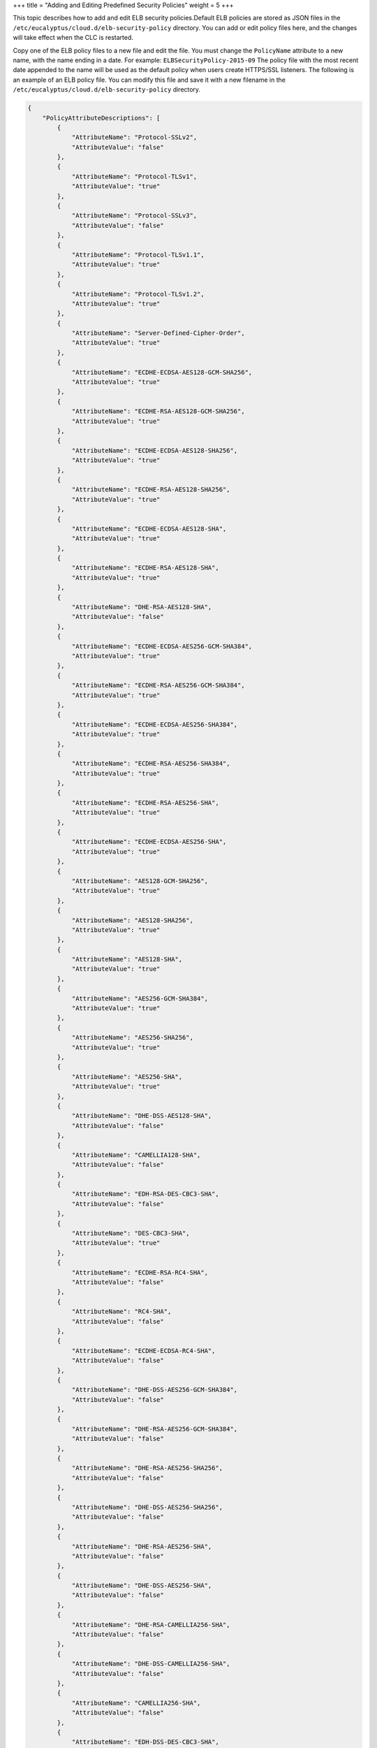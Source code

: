 +++
title = "Adding and Editing Predefined Security Policies"
weight = 5
+++

..  _elb_examples_adding_policies:

This topic describes how to add and edit ELB security policies.Default ELB policies are stored as JSON files in the ``/etc/eucalyptus/cloud.d/elb-security-policy`` directory. You can add or edit policy files here, and the changes will take effect when the CLC is restarted. 

Copy one of the ELB policy files to a new file and edit the file. You must change the ``PolicyName`` attribute to a new name, with the name ending in a date. For example: ``ELBSecurityPolicy-2015-09`` The policy file with the most recent date appended to the name will be used as the default policy when users create HTTPS/SSL listeners. The following is an example of an ELB policy file. You can modify this file and save it with a new filename in the ``/etc/eucalyptus/cloud.d/elb-security-policy`` directory. 

.. code::

  {
      "PolicyAttributeDescriptions": [
          {
              "AttributeName": "Protocol-SSLv2",
              "AttributeValue": "false"
          },
          {
              "AttributeName": "Protocol-TLSv1",
              "AttributeValue": "true"
          },
          {
              "AttributeName": "Protocol-SSLv3",
              "AttributeValue": "false"
          },
          {
              "AttributeName": "Protocol-TLSv1.1",
              "AttributeValue": "true"
          },
          {
              "AttributeName": "Protocol-TLSv1.2",
              "AttributeValue": "true"
          },
          {
              "AttributeName": "Server-Defined-Cipher-Order",
              "AttributeValue": "true"
          },
          {
              "AttributeName": "ECDHE-ECDSA-AES128-GCM-SHA256",
              "AttributeValue": "true"
          },
          {
              "AttributeName": "ECDHE-RSA-AES128-GCM-SHA256",
              "AttributeValue": "true"
          },
          {
              "AttributeName": "ECDHE-ECDSA-AES128-SHA256",
              "AttributeValue": "true"
          },
          {
              "AttributeName": "ECDHE-RSA-AES128-SHA256",
              "AttributeValue": "true"
          },
          {
              "AttributeName": "ECDHE-ECDSA-AES128-SHA",
              "AttributeValue": "true"
          },
          {
              "AttributeName": "ECDHE-RSA-AES128-SHA",
              "AttributeValue": "true"
          },
          {
              "AttributeName": "DHE-RSA-AES128-SHA",
              "AttributeValue": "false"
          },
          {
              "AttributeName": "ECDHE-ECDSA-AES256-GCM-SHA384",
              "AttributeValue": "true"
          },
          {
              "AttributeName": "ECDHE-RSA-AES256-GCM-SHA384",
              "AttributeValue": "true"
          },
          {
              "AttributeName": "ECDHE-ECDSA-AES256-SHA384",
              "AttributeValue": "true"
          },
          {
              "AttributeName": "ECDHE-RSA-AES256-SHA384",
              "AttributeValue": "true"
          },
          {
              "AttributeName": "ECDHE-RSA-AES256-SHA",
              "AttributeValue": "true"
          },
          {
              "AttributeName": "ECDHE-ECDSA-AES256-SHA",
              "AttributeValue": "true"
          },
          {
              "AttributeName": "AES128-GCM-SHA256",
              "AttributeValue": "true"
          },
          {
              "AttributeName": "AES128-SHA256",
              "AttributeValue": "true"
          },
          {
              "AttributeName": "AES128-SHA",
              "AttributeValue": "true"
          },
          {
              "AttributeName": "AES256-GCM-SHA384",
              "AttributeValue": "true"
          },
          {
              "AttributeName": "AES256-SHA256",
              "AttributeValue": "true"
          },
          {
              "AttributeName": "AES256-SHA",
              "AttributeValue": "true"
          },
          {
              "AttributeName": "DHE-DSS-AES128-SHA",
              "AttributeValue": "false"
          },
          {
              "AttributeName": "CAMELLIA128-SHA",
              "AttributeValue": "false"
          },
          {
              "AttributeName": "EDH-RSA-DES-CBC3-SHA",
              "AttributeValue": "false"
          },
          {
              "AttributeName": "DES-CBC3-SHA",
              "AttributeValue": "true"
          },
          {
              "AttributeName": "ECDHE-RSA-RC4-SHA",
              "AttributeValue": "false"
          },
          {
              "AttributeName": "RC4-SHA",
              "AttributeValue": "false"
          },
          {
              "AttributeName": "ECDHE-ECDSA-RC4-SHA",
              "AttributeValue": "false"
          },
          {
              "AttributeName": "DHE-DSS-AES256-GCM-SHA384",
              "AttributeValue": "false"
          },
          {
              "AttributeName": "DHE-RSA-AES256-GCM-SHA384",
              "AttributeValue": "false"
          },
          {
              "AttributeName": "DHE-RSA-AES256-SHA256",
              "AttributeValue": "false"
          },
          {
              "AttributeName": "DHE-DSS-AES256-SHA256",
              "AttributeValue": "false"
          },
          {
              "AttributeName": "DHE-RSA-AES256-SHA",
              "AttributeValue": "false"
          },
          {
              "AttributeName": "DHE-DSS-AES256-SHA",
              "AttributeValue": "false"
          },
          {
              "AttributeName": "DHE-RSA-CAMELLIA256-SHA",
              "AttributeValue": "false"
          },
          {
              "AttributeName": "DHE-DSS-CAMELLIA256-SHA",
              "AttributeValue": "false"
          },
          {
              "AttributeName": "CAMELLIA256-SHA",
              "AttributeValue": "false"
          },
          {
              "AttributeName": "EDH-DSS-DES-CBC3-SHA",
              "AttributeValue": "false"
          },
          {
              "AttributeName": "DHE-DSS-AES128-GCM-SHA256",
              "AttributeValue": "false"
          },
          {
              "AttributeName": "DHE-RSA-AES128-GCM-SHA256",
              "AttributeValue": "false"
          },
          {
              "AttributeName": "DHE-RSA-AES128-SHA256",
              "AttributeValue": "false"
          },
          {
              "AttributeName": "DHE-DSS-AES128-SHA256",
              "AttributeValue": "false"
          },
          {
              "AttributeName": "DHE-RSA-CAMELLIA128-SHA",
              "AttributeValue": "false"
          },
          {
              "AttributeName": "DHE-DSS-CAMELLIA128-SHA",
              "AttributeValue": "false"
          },
          {
              "AttributeName": "ADH-AES128-GCM-SHA256",
              "AttributeValue": "false"
          },
          {
              "AttributeName": "ADH-AES128-SHA",
              "AttributeValue": "false"
          },
          {
              "AttributeName": "ADH-AES128-SHA256",
              "AttributeValue": "false"
          },
          {
              "AttributeName": "ADH-AES256-GCM-SHA384",
              "AttributeValue": "false"
          },
          {
              "AttributeName": "ADH-AES256-SHA",
              "AttributeValue": "false"
          },
          {
              "AttributeName": "ADH-AES256-SHA256",
              "AttributeValue": "false"
          },
          {
              "AttributeName": "ADH-CAMELLIA128-SHA",
              "AttributeValue": "false"
          },
          {
              "AttributeName": "ADH-CAMELLIA256-SHA",
              "AttributeValue": "false"
          },
          {
              "AttributeName": "ADH-DES-CBC3-SHA",
              "AttributeValue": "false"
          },
          {
              "AttributeName": "ADH-DES-CBC-SHA",
              "AttributeValue": "false"
          },
          {
              "AttributeName": "ADH-RC4-MD5",
              "AttributeValue": "false"
          },
          {
              "AttributeName": "ADH-SEED-SHA",
              "AttributeValue": "false"
          },
          {
              "AttributeName": "DES-CBC-SHA",
              "AttributeValue": "false"
          },
          {
              "AttributeName": "DHE-DSS-SEED-SHA",
              "AttributeValue": "false"
          },
          {
              "AttributeName": "DHE-RSA-SEED-SHA",
              "AttributeValue": "false"
          },
          {
              "AttributeName": "EDH-DSS-DES-CBC-SHA",
              "AttributeValue": "false"
          },
          {
              "AttributeName": "EDH-RSA-DES-CBC-SHA",
              "AttributeValue": "false"
          },
          {
              "AttributeName": "IDEA-CBC-SHA",
              "AttributeValue": "false"
          },
          {
              "AttributeName": "RC4-MD5",
              "AttributeValue": "false"
          },
          {
              "AttributeName": "SEED-SHA",
              "AttributeValue": "false"
          },
          {
              "AttributeName": "DES-CBC3-MD5",
              "AttributeValue": "false"
          },
          {
              "AttributeName": "DES-CBC-MD5",
              "AttributeValue": "false"
          },
          {
              "AttributeName": "RC2-CBC-MD5",
              "AttributeValue": "false"
          },
          {
              "AttributeName": "PSK-AES256-CBC-SHA",
              "AttributeValue": "false"
          },
          {
              "AttributeName": "PSK-3DES-EDE-CBC-SHA",
              "AttributeValue": "false"
          },
          {
              "AttributeName": "KRB5-DES-CBC3-SHA",
              "AttributeValue": "false"
          },
          {
              "AttributeName": "KRB5-DES-CBC3-MD5",
              "AttributeValue": "false"
          },
          {
              "AttributeName": "PSK-AES128-CBC-SHA",
              "AttributeValue": "false"
          },
          {
              "AttributeName": "PSK-RC4-SHA",
              "AttributeValue": "false"
          },
          {
              "AttributeName": "KRB5-RC4-SHA",
              "AttributeValue": "false"
          },
          {
              "AttributeName": "KRB5-RC4-MD5",
              "AttributeValue": "false"
          },
          {
              "AttributeName": "KRB5-DES-CBC-SHA",
              "AttributeValue": "false"
          },
          {
              "AttributeName": "KRB5-DES-CBC-MD5",
              "AttributeValue": "false"
          },
          {
              "AttributeName": "EXP-EDH-RSA-DES-CBC-SHA",
              "AttributeValue": "false"
          },
          {
              "AttributeName": "EXP-EDH-DSS-DES-CBC-SHA",
              "AttributeValue": "false"
          },
          {
              "AttributeName": "EXP-ADH-DES-CBC-SHA",
              "AttributeValue": "false"
          },
          {
              "AttributeName": "EXP-DES-CBC-SHA",
              "AttributeValue": "false"
          },
          {
              "AttributeName": "EXP-RC2-CBC-MD5",
              "AttributeValue": "false"
          },
          {
              "AttributeName": "EXP-KRB5-RC2-CBC-SHA",
              "AttributeValue": "false"
          },
          {
              "AttributeName": "EXP-KRB5-DES-CBC-SHA",
              "AttributeValue": "false"
          },
          {
              "AttributeName": "EXP-KRB5-RC2-CBC-MD5",
              "AttributeValue": "false"
          },
          {
              "AttributeName": "EXP-KRB5-DES-CBC-MD5",
              "AttributeValue": "false"
          },
          {
              "AttributeName": "EXP-ADH-RC4-MD5",
              "AttributeValue": "false"
          },
          {
              "AttributeName": "EXP-RC4-MD5",
              "AttributeValue": "false"
          },
          {
              "AttributeName": "EXP-KRB5-RC4-SHA",
              "AttributeValue": "false"
          },
          {
              "AttributeName": "EXP-KRB5-RC4-MD5",
              "AttributeValue": "false"
          }
      ],
      "PolicyName": "ELBSecurityPolicy-2015-05",
      "PolicyTypeName": "SSLNegotiationPolicyType"
  }

Using a text editor, change the ``PolicyName`` attribute. For example: ``"PolicyName": "ELBSecurityPolicy-2015-05"`` Once you've edited and saved the JSON file, restart the CLC. Once the CLC has restarted, use the ``eulb-describe-lb-policies`` command to verify that your new policy is listed. For example: 



.. code::

  POLICY	ELBSample-AppCookieStickinessPolicy	AppCookieStickinessPolicyType
  POLICY	ELBSample-LBCookieStickinessPolicy	LBCookieStickinessPolicyType
  POLICY	ELBSecurityPolicy-2014-10	SSLNegotiationPolicyType
  POLICY	ELBSecurityPolicy-2015-02	SSLNegotiationPolicyType
  POLICY	ELBSecurityPolicy-2011-08	SSLNegotiationPolicyType
  POLICY	ELBSecurityPolicy-2015-05	SSLNegotiationPolicyType
  POLICY	ELBSecurityPolicy-2014-01	SSLNegotiationPolicyType
  POLICY	MyNewELBSecurityPolicy-2015-09	SSLNegotiationPolicyType

You can now use your new security policy using the ``eulb-create-lb-policy`` command. For more information, see ` <elb_examples_ssl_negotiation.dita>`_ . 